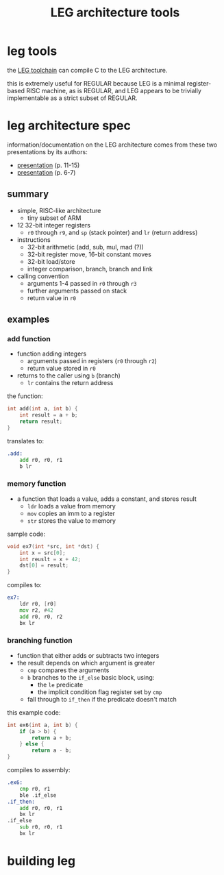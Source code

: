 #+TITLE: LEG architecture tools

* leg tools
the [[https://github.com/xdrie/llvm-leg][LEG toolchain]] can compile C
to the LEG architecture.
 
this is extremely useful for REGULAR because LEG is a minimal
register-based RISC machine, as is REGULAR, and LEG appears to be
trivially implementable as a strict subset of REGULAR.
 
* leg architecture spec
  :PROPERTIES:
  :CUSTOM_ID: leg-spec
  :END:
 
information/documentation on the LEG architecture comes from these two presentations by its authors:
+ [[https://web.archive.org/web/20200611030201/http://www.inf.ed.ac.uk/teaching/courses/ct/other/LLVMBackend-2015-03-26_v2.pdf][presentation]] (p. 11-15)
+ [[https://web.archive.org/web/20200611031116/http://llvm.org/devmtg/2014-04/PDFs/Talks/Building%20an%20LLVM%20backend.pdf][presentation]] (p. 6-7)
 
** summary
+ simple, RISC-like architecture
  + tiny subset of ARM
+ 12 32-bit integer registers
  + ~r0~ through ~r9~, and ~sp~ (stack pointer) and ~lr~ (return address)
+ instructions
  + 32-bit arithmetic (add, sub, mul, mad (?))
  + 32-bit register move, 16-bit constant moves
  + 32-bit load/store
  + integer comparison, branch, branch and link
+ calling convention
  + arguments 1-4 passed in ~r0~ through ~r3~
  + further arguments passed on stack
  + return value in ~r0~
 
** examples
*** add function
+ function adding integers
  + arguments passed in registers (~r0~ through ~r2~)
  + return value stored in ~r0~
+ returns to the caller using ~b~ (branch)
  + ~lr~ contains the return address

the function:
#+begin_src c
int add(int a, int b) {
    int result = a + b;
    return result;
}
#+end_src

translates to:
#+begin_src asm
.add:
    add r0, r0, r1  
    b lr
#+end_src
*** memory function
+ a function that loads a value, adds a constant, and stores result
  + ~ldr~ loads a value from memory
  + ~mov~ copies an imm to a register
  + ~str~ stores the value to memory
  
sample code:
#+begin_src c
void ex7(int *src, int *dst) {
    int x = src[0];
    int reuslt = x + 42;
    dst[0] = result; 
}
#+end_src

compiles to:
#+begin_src asm
ex7:
    ldr r0, [r0]
    mov r2, #42
    add r0, r0, r2
    bx lr
#+end_src
*** branching function
+ function that either adds or subtracts two integers
+ the result depends on which argument is greater
  + ~cmp~ compares the arguments
  + ~b~ branches to the ~if_else~ basic block, using:
    + the ~le~ predicate
    + the implicit condition flag register set by ~cmp~
  + fall through to ~if_then~ if the predicate doesn't match
  
this example code:
#+begin_src c
int ex6(int a, int b) {
    if (a > b) {
        return a + b;
    } else {
        return a - b;
}
#+end_src

compiles to assembly:
#+begin_src asm
.ex6:
    cmp r0, r1
    ble .if_else
.if_then:
    add r0, r0, r1
    bx lr
.if_else
    sub r0, r0, r1
    bx lr
#+end_src

* building leg

